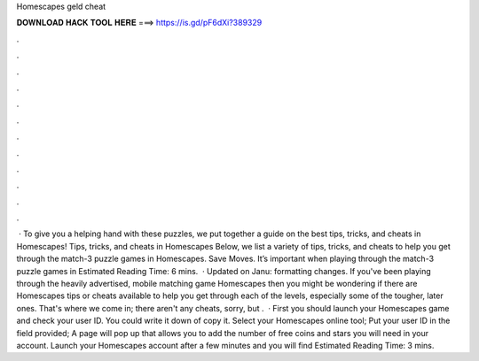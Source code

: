 Homescapes geld cheat

𝐃𝐎𝐖𝐍𝐋𝐎𝐀𝐃 𝐇𝐀𝐂𝐊 𝐓𝐎𝐎𝐋 𝐇𝐄𝐑𝐄 ===> https://is.gd/pF6dXi?389329

.

.

.

.

.

.

.

.

.

.

.

.

 · To give you a helping hand with these puzzles, we put together a guide on the best tips, tricks, and cheats in Homescapes! Tips, tricks, and cheats in Homescapes Below, we list a variety of tips, tricks, and cheats to help you get through the match-3 puzzle games in Homescapes. Save Moves. It’s important when playing through the match-3 puzzle games in Estimated Reading Time: 6 mins.  · Updated on Janu: formatting changes. If you've been playing through the heavily advertised, mobile matching game Homescapes then you might be wondering if there are Homescapes tips or cheats available to help you get through each of the levels, especially some of the tougher, later ones. That's where we come in; there aren't any cheats, sorry, but .  · First you should launch your Homescapes game and check your user ID. You could write it down of copy it. Select your Homescapes online tool; Put your user ID in the field provided; A page will pop up that allows you to add the number of free coins and stars you will need in your account. Launch your Homescapes account after a few minutes and you will find Estimated Reading Time: 3 mins.